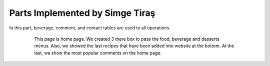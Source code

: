 Parts Implemented by Simge Tiraş
================================
In this part, beverage, comment, and contact tables are used to all operations.

 
   .. figure:: home1.PNG
      :scale: 50 %
      :alt: Home Page
		
	  Users can easily access the food, beverage and dessert menus on the homepage.
       
	  
   .. figure:: homepage2.PNG
      :scale: 50 %
      :alt: Last recipes and popular comments

      This page is home page. We created 3 there box to pass the food, beverage and desserts menus. Also, we showed the last recipes that have been added into website at the bottom. At the last, we show the most popular comments on the home page.

   .. figure:: nav-bar.png
      :scale: 50 %
      :alt: Navigation Bar
		
	  Menu buttons are used to switch between pages. At the same time, if the user is logged in, his/her name appears and can go to his/her profile.
     

	  
  
	  
  
